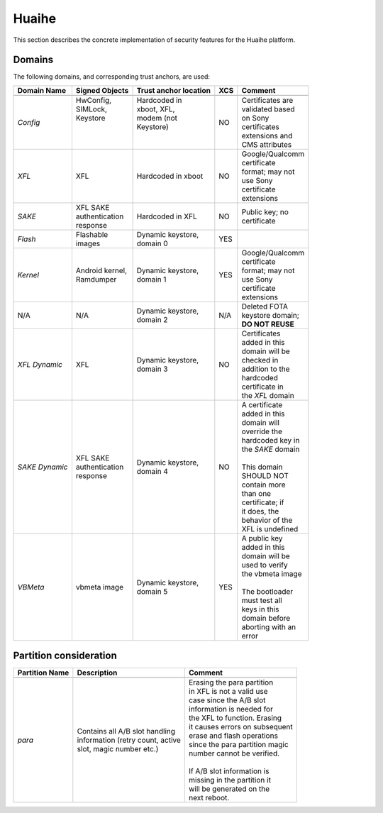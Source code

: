 Huaihe
======

This section describes the concrete implementation of security
features for the Huaihe platform.

Domains
-------

The following domains, and corresponding trust anchors, are used:

+--------------+-----------------+---------------------+---+-------------------+
|Domain Name   |Signed Objects   |Trust anchor location|XCS|Comment            |
+==============+=================+=====================+===+===================+
+--------------+-----------------+---------------------+---+-------------------+
|*Config*      || HwConfig,      || Hardcoded in       |NO || Certificates are |
|              || SIMLock,       || xboot, XFL,        |   || validated based  |
|              || Keystore       || modem (not         |   || on Sony          |
|              ||                || Keystore)          |   || certificates     |
|              ||                ||                    |   || extensions and   |
|              ||                ||                    |   || CMS attributes   |
+--------------+-----------------+---------------------+---+-------------------+
|*XFL*         || XFL            || Hardcoded in xboot |NO || Google/Qualcomm  |
|              |                 |                     |   || certificate      |
|              |                 |                     |   || format; may not  |
|              |                 |                     |   || use Sony         |
|              |                 |                     |   || certificate      |
|              |                 |                     |   || extensions       |
+--------------+-----------------+---------------------+---+-------------------+
|*SAKE*        || XFL SAKE       || Hardcoded in XFL   |NO || Public key; no   |
|              || authentication |                     |   || certificate      |
|              || response       |                     |   |                   |
+--------------+-----------------+---------------------+---+-------------------+
|*Flash*       || Flashable      || Dynamic keystore,  |YES|                   |
|              || images         || domain 0           |   |                   |
+--------------+-----------------+---------------------+---+-------------------+
|*Kernel*      || Android kernel,|| Dynamic keystore,  |YES|| Google/Qualcomm  |
|              || Ramdumper      || domain 1           |   || certificate      |
|              |                 |                     |   || format; may not  |
|              |                 |                     |   || use Sony         |
|              |                 |                     |   || certificate      |
|              |                 |                     |   || extensions       |
+--------------+-----------------+---------------------+---+-------------------+
|N/A           || N/A            || Dynamic keystore,  |N/A|| Deleted FOTA     |
|              |                 || domain 2           |   || keystore domain; |
|              |                 |                     |   || **DO NOT REUSE** |
+--------------+-----------------+---------------------+---+-------------------+
|*XFL Dynamic* || XFL            || Dynamic keystore,  |NO || Certificates     |
|              |                 || domain 3           |   || added in this    |
|              |                 |                     |   || domain will be   |
|              |                 |                     |   || checked in       |
|              |                 |                     |   || addition to the  |
|              |                 |                     |   || hardcoded        |
|              |                 |                     |   || certificate in   |
|              |                 |                     |   || the *XFL* domain |
+--------------+-----------------+---------------------+---+-------------------+
|*SAKE Dynamic*|| XFL SAKE       || Dynamic keystore,  |NO || A certificate    |
|              || authentication || domain 4           |   || added in this    |
|              || response       |                     |   || domain will      |
|              |                 |                     |   || override the     |
|              |                 |                     |   || hardcoded key in |
|              |                 |                     |   || the *SAKE* domain|
|              |                 |                     |   ||                  |
|              |                 |                     |   || This domain      |
|              |                 |                     |   || SHOULD NOT       |
|              |                 |                     |   || contain more     |
|              |                 |                     |   || than one         |
|              |                 |                     |   || certificate; if  |
|              |                 |                     |   || it does, the     |
|              |                 |                     |   || behavior of the  |
|              |                 |                     |   || XFL is undefined |
+--------------+-----------------+---------------------+---+-------------------+
|*VBMeta*      || vbmeta image   || Dynamic keystore,  |YES|| A public key     |
|              |                 || domain 5           |   || added in this    |
|              |                 |                     |   || domain will be   |
|              |                 |                     |   || used to verify   |
|              |                 |                     |   || the vbmeta image |
|              |                 |                     |   ||                  |
|              |                 |                     |   || The bootloader   |
|              |                 |                     |   || must test all    |
|              |                 |                     |   || keys in this     |
|              |                 |                     |   || domain before    |
|              |                 |                     |   || aborting with an |
|              |                 |                     |   || error            |
+--------------+-----------------+---------------------+---+-------------------+

Partition consideration
-----------------------

+---------------+------------------------------------+---------------------------------+
|Partition Name | Description                        | Comment                         |
+===============+====================================+=================================+
+---------------+------------------------------------+---------------------------------+
|*para*         || Contains all A/B slot handling    || Erasing the para partition     |
|               || information (retry count, active  || in XFL is not a valid use      |
|               || slot, magic number etc.)          || case since the A/B slot        |
|               |                                    || information is needed for      |
|               |                                    || the XFL to function. Erasing   |
|               |                                    || it causes errors on subsequent |
|               |                                    || erase and flash operations     |
|               |                                    || since the para partition magic |
|               |                                    || number cannot be verified.     |
|               |                                    ||                                |
|               |                                    || If A/B slot information is     |
|               |                                    || missing in the partition it    |
|               |                                    || will be generated on the       |
|               |                                    || next reboot.                   |
+---------------+------------------------------------+---------------------------------+
